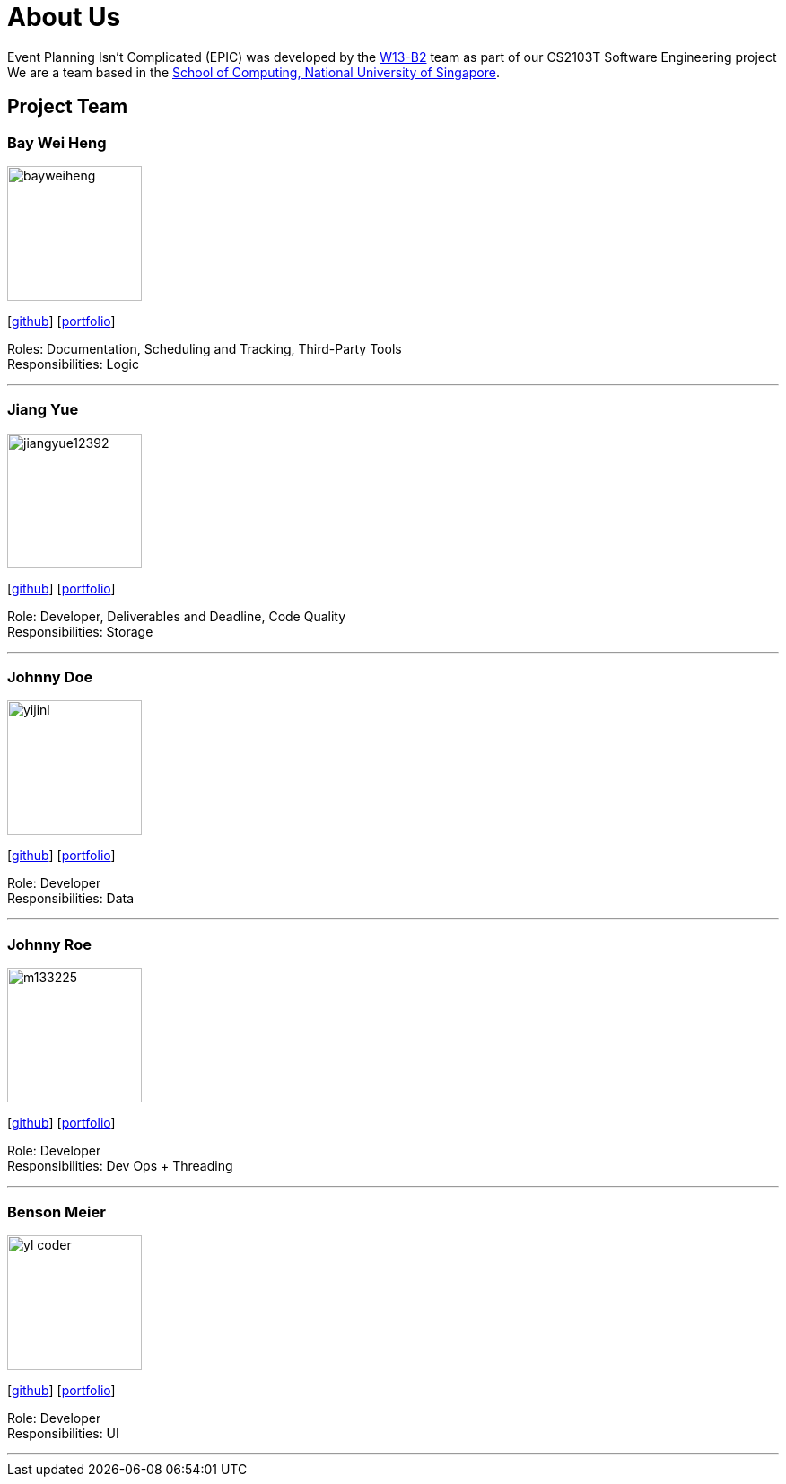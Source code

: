= About Us
:relfileprefix: team/
:imagesDir: images
:stylesDir: stylesheets

Event Planning Isn't Complicated (EPIC) was developed by the https://github.com/CS2103JAN2018-W13-B2[W13-B2] team
as part of our CS2103T Software Engineering project +
We are a team based in the http://www.comp.nus.edu.sg[School of Computing, National University of Singapore].

== Project Team

=== Bay Wei Heng
image::bayweiheng.png[width="150", align="left"]
{empty}[https://github.com/bayweiheng[github]] [<<johndoe#, portfolio>>]

Roles: Documentation, Scheduling and Tracking, Third-Party Tools +
Responsibilities: Logic

'''

=== Jiang Yue
image::jiangyue12392.png[width="150", align="left"]
{empty}[http://github.com/jiangyue12392[github]] [<<johndoe#, portfolio>>]

Role: Developer, Deliverables and Deadline, Code Quality +
Responsibilities: Storage

'''

=== Johnny Doe
image::yijinl.jpg[width="150", align="left"]
{empty}[http://github.com/yijinl[github]] [<<johndoe#, portfolio>>]

Role: Developer +
Responsibilities: Data

'''

=== Johnny Roe
image::m133225.jpg[width="150", align="left"]
{empty}[http://github.com/m133225[github]] [<<johndoe#, portfolio>>]

Role: Developer +
Responsibilities: Dev Ops + Threading

'''

=== Benson Meier
image::yl_coder.jpg[width="150", align="left"]
{empty}[http://github.com/yl-coder[github]] [<<johndoe#, portfolio>>]

Role: Developer +
Responsibilities: UI

'''
